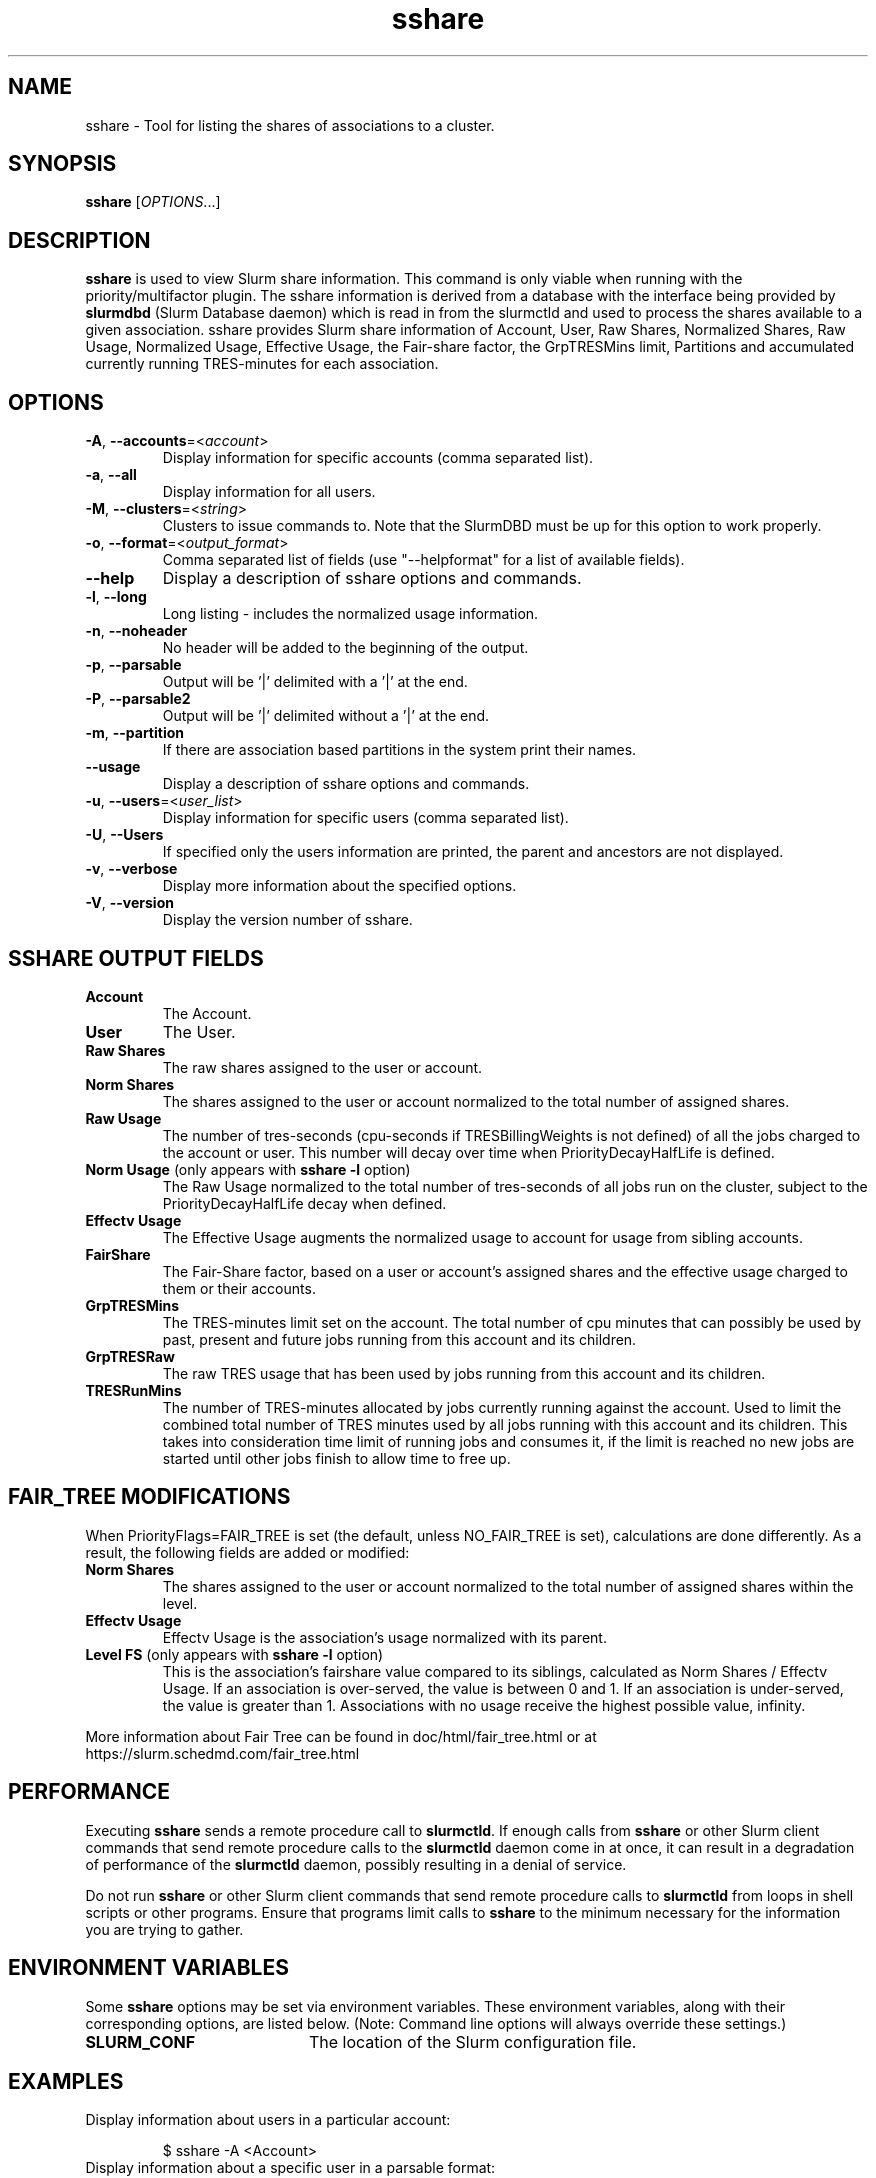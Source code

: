 .TH sshare "1" "Slurm Commands" "August 2022" "Slurm Commands"

.SH "NAME"
sshare \- Tool for listing the shares of associations to a cluster.

.SH "SYNOPSIS"
\fBsshare\fR [\fIOPTIONS\fR...]

.SH "DESCRIPTION"
\fBsshare\fR is used to view Slurm share information.  This command is
only viable when running with the priority/multifactor plugin.
The sshare information is derived from a database with the interface
being provided by \fBslurmdbd\fR (Slurm Database daemon) which is
read in from the slurmctld and used to process the shares available
to a given association.  sshare provides Slurm share information of
Account, User, Raw Shares, Normalized Shares, Raw Usage, Normalized
Usage, Effective Usage, the Fair\-share factor, the GrpTRESMins limit,
Partitions and accumulated currently running TRES\-minutes for each association.


.SH "OPTIONS"

.TP
\fB\-A\fR, \fB\-\-accounts\fR=<\fIaccount\fR>
Display information for specific accounts (comma separated list).
.IP

.TP
\fB\-a\fR, \fB\-\-all\fR
Display information for all users.
.IP

.TP
\fB\-M\fR, \fB\-\-clusters\fR=<\fIstring\fR>
Clusters to issue commands to.
Note that the SlurmDBD must be up for this option to work properly.
.IP

.TP
\fB\-o\fR, \fB\-\-format\fR=<\fIoutput_format\fR>
Comma separated list of fields (use
"\-\-helpformat" for a list of available fields).
.IP

.TP
\fB\-\-help\fR
Display a description of sshare options and commands.
.IP

.TP
\fB\-l\fR, \fB\-\-long\fR
Long listing \- includes the normalized usage information.
.IP

.TP
\fB\-n\fR, \fB\-\-noheader\fR
No header will be added to the beginning of the output.
.IP

.TP
\fB\-p\fR, \fB\-\-parsable\fR
Output will be '|' delimited with a '|' at the end.
.IP

.TP
\fB\-P\fR, \fB\-\-parsable2\fR
Output will be '|' delimited without a '|' at the end.
.IP

.TP
\fB\-m\fR, \fB\-\-partition\fR
If there are association based partitions in the system
print their names.
.IP

.TP
\fB\-\-usage\fR
Display a description of sshare options and commands.
.IP

.TP
\fB\-u\fR, \fB\-\-users\fR=<\fIuser_list\fR>
Display information for specific users (comma separated list).
.IP

.TP
\fB\-U\fR, \fB\-\-Users\fR
If specified only the users information are printed, the parent
and ancestors are not displayed.
.IP

.TP
\fB\-v\fR, \fB\-\-verbose\fR
Display more information about the specified options.
.IP

.TP
\fB\-V\fR, \fB\-\-version\fR
Display the version number of sshare.
.IP

.SH "SSHARE OUTPUT FIELDS"

.TP
\f3Account\fP
The Account.
.IP

.TP
\f3User\fP
The User.
.IP

.TP
\f3Raw Shares\fP
The raw shares assigned to the user or account.
.IP

.TP
\f3Norm Shares\fP
The shares assigned to the user or account normalized to the total
number of assigned shares.
.IP

.TP
\f3Raw Usage\fP
The number of tres\-seconds (cpu\-seconds if TRESBillingWeights is not defined)
of all the jobs charged to the account or user. This number will decay over
time when PriorityDecayHalfLife is defined.
.IP

.TP
\f3Norm Usage\fP (only appears with \fBsshare \-l\fR option)
The Raw Usage normalized to the total number of tres\-seconds of all
jobs run on the cluster, subject to the PriorityDecayHalfLife decay
when defined.
.IP

.TP
\f3Effectv Usage\fP
The Effective Usage augments the normalized usage to account for usage
from sibling accounts.
.IP

.TP
\f3FairShare\fP
The Fair\-Share factor, based on a user or account's assigned shares and
the effective usage charged to them or their accounts.
.IP

.TP
\f3GrpTRESMins\fP
The TRES\-minutes limit set on the account. The total number of cpu
minutes that can possibly be used by past, present and future jobs
running from this account and its children.
.IP

.TP
\f3GrpTRESRaw\fP
The raw TRES usage that has been used by jobs running from
this account and its children.
.IP

.TP
\f3TRESRunMins\fP
The number of TRES\-minutes allocated by jobs currently running against
the account. Used to limit the combined total number of TRES minutes
used by all jobs running with this account and its children.
This takes into consideration time limit of running jobs and consumes it,
if the limit is reached no new jobs are started until other jobs finish
to allow time to free up.
.IP

.SH "FAIR_TREE MODIFICATIONS"
When PriorityFlags=FAIR_TREE is set (the default, unless NO_FAIR_TREE is set),
calculations are done differently.
As a result, the following fields are added or modified:

.TP
\f3Norm Shares\fP
The shares assigned to the user or account normalized to the total
number of assigned shares within the level.
.IP

.TP
\f3Effectv Usage\fP
Effectv Usage is the association's usage normalized with its parent.
.IP

.TP
\f3Level FS\fP (only appears with \fBsshare \-l\fR option)
This is the association's fairshare value compared to its siblings, calculated
as Norm Shares / Effectv Usage. If an association is over\-served, the value is
between 0 and 1. If an association is under\-served, the value is greater than 1.
Associations with no usage receive the highest possible value, infinity.
.IP

.LP
More information about Fair Tree can be found in doc/html/fair_tree.html or
at https://slurm.schedmd.com/fair_tree.html

.SH "PERFORMANCE"
.PP
Executing \fBsshare\fR sends a remote procedure call to \fBslurmctld\fR. If
enough calls from \fBsshare\fR or other Slurm client commands that send remote
procedure calls to the \fBslurmctld\fR daemon come in at once, it can result in
a degradation of performance of the \fBslurmctld\fR daemon, possibly resulting
in a denial of service.
.PP
Do not run \fBsshare\fR or other Slurm client commands that send remote
procedure calls to \fBslurmctld\fR from loops in shell scripts or other
programs. Ensure that programs limit calls to \fBsshare\fR to the minimum
necessary for the information you are trying to gather.

.SH "ENVIRONMENT VARIABLES"
.PP
Some \fBsshare\fR options may be set via environment variables. These
environment variables, along with their corresponding options, are listed below.
(Note: Command line options will always override these settings.)

.TP 20
\fBSLURM_CONF\fR
The location of the Slurm configuration file.
.IP

.SH "EXAMPLES"

.TP
Display information about users in a particular account:
.IP
.nf
$ sshare \-A <Account>
.fi

.TP
Display information about a specific user in a parsable format:
.IP
.nf
$ sshare \-\-parsable \-\-users=<User>
.fi

.SH "COPYING"
Copyright (C) 2008 Lawrence Livermore National Security.
Produced at Lawrence Livermore National Laboratory (cf, DISCLAIMER).
.br
Copyright (C) 2010\-2022 SchedMD LLC.
.LP
This file is part of Slurm, a resource management program.
For details, see <https://slurm.schedmd.com/>.
.LP
Slurm is free software; you can redistribute it and/or modify it under
the terms of the GNU General Public License as published by the Free
Software Foundation; either version 2 of the License, or (at your option)
any later version.
.LP
Slurm is distributed in the hope that it will be useful, but WITHOUT ANY
WARRANTY; without even the implied warranty of MERCHANTABILITY or FITNESS
FOR A PARTICULAR PURPOSE.  See the GNU General Public License for more
details.

.SH "SEE ALSO"
\fBslurm.conf\fR(5),
\fBslurmdbd\fR(8)
